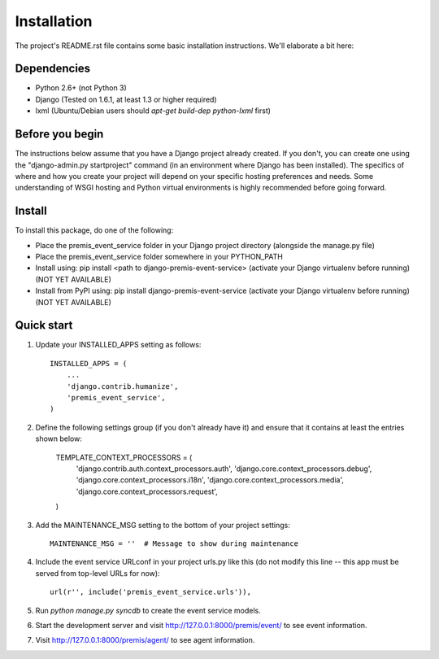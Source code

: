 Installation
============

The project's README.rst file contains some basic installation instructions.
We'll elaborate a bit here:

Dependencies
------------

- Python 2.6+ (not Python 3)
- Django (Tested on 1.6.1, at least 1.3 or higher required)
- lxml (Ubuntu/Debian users should `apt-get build-dep python-lxml` first)

Before you begin
----------------

The instructions below assume that you have a Django project already created.
If you don't, you can create one using the "django-admin.py startproject" 
command (in an environment where Django has been installed).  The specifics
of where and how you create your project will depend on your specific hosting
preferences and needs.  Some understanding of WSGI hosting and Python virtual
environments is highly recommended before going forward.

Install
-------

To install this package, do one of the following:

- Place the premis_event_service folder in your Django project directory
  (alongside the manage.py file)
- Place the premis_event_service folder somewhere in your PYTHON_PATH
- Install using: pip install <path to django-premis-event-service>
  (activate your Django virtualenv before running) (NOT YET AVAILABLE)
- Install from PyPI using: pip install django-premis-event-service
  (activate your Django virtualenv before running) (NOT YET AVAILABLE)

Quick start
-----------

1. Update your INSTALLED_APPS setting as follows::

    INSTALLED_APPS = (
        ...
        'django.contrib.humanize',
        'premis_event_service',
    )

2. Define the following settings group (if you don't already have it) and
   ensure that it contains at least the entries shown below:

    TEMPLATE_CONTEXT_PROCESSORS = (
        'django.contrib.auth.context_processors.auth',
        'django.core.context_processors.debug',
        'django.core.context_processors.i18n',
        'django.core.context_processors.media',
        'django.core.context_processors.request',
    )

3. Add the MAINTENANCE_MSG setting to the bottom of your project settings::

    MAINTENANCE_MSG = ''  # Message to show during maintenance

4. Include the event service URLconf in your project urls.py like this (do not
   modify this line -- this app must be served from top-level URLs for now)::

    url(r'', include('premis_event_service.urls')),

5. Run `python manage.py syncdb` to create the event service models.

6. Start the development server and visit http://127.0.0.1:8000/premis/event/
   to see event information.

7. Visit http://127.0.0.1:8000/premis/agent/ to see agent information.
